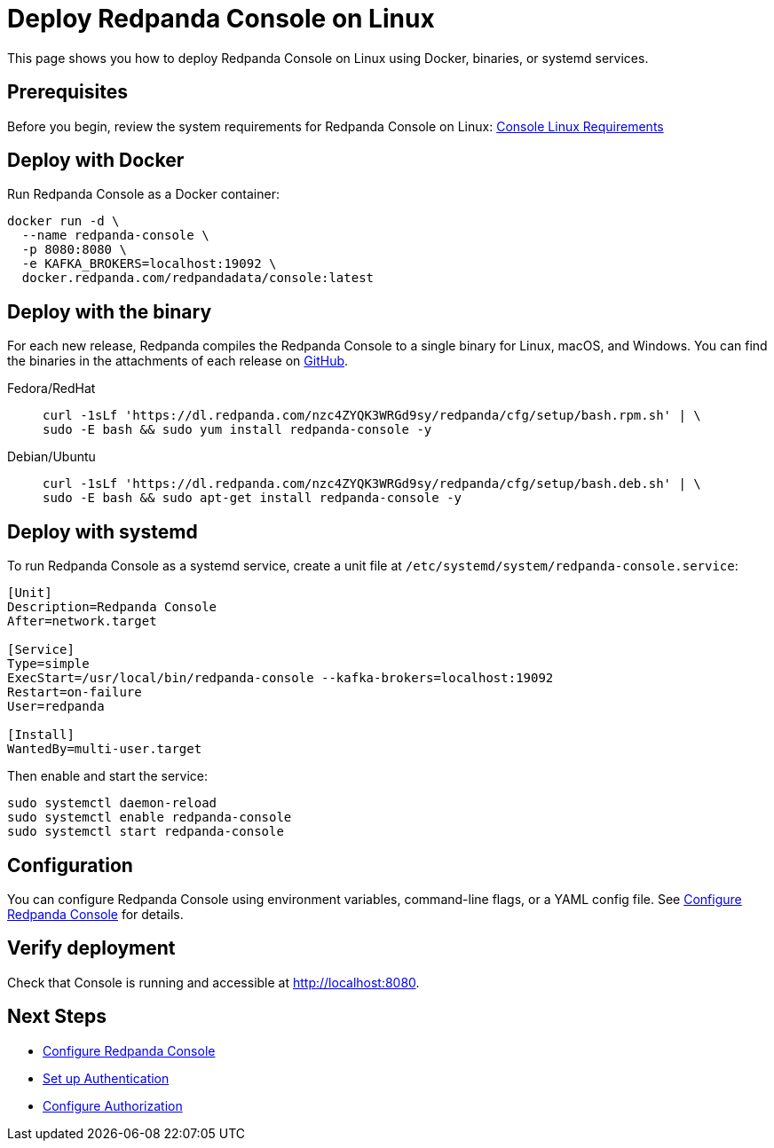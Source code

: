 = Deploy Redpanda Console on Linux
:description: Deploy Redpanda Console on Linux using Docker, binaries, or systemd services.
:page-aliases: console:deployment/linux.adoc
:env-linux: true

This page shows you how to deploy Redpanda Console on Linux using Docker, binaries, or systemd services.


== Prerequisites

Before you begin, review the system requirements for Redpanda Console on Linux: xref:deploy:console/linux/requirements.adoc[Console Linux Requirements]

== Deploy with Docker

Run Redpanda Console as a Docker container:

[,bash]
----
docker run -d \
  --name redpanda-console \
  -p 8080:8080 \
  -e KAFKA_BROKERS=localhost:19092 \
  docker.redpanda.com/redpandadata/console:latest
----

== Deploy with the binary

For each new release, Redpanda compiles the Redpanda Console to a single binary for Linux, macOS, and Windows. You can find the binaries in the attachments of each release on https://github.com/redpanda-data/console/releases[GitHub^].

[tabs]
=====
Fedora/RedHat::
+
--
[,bash]
----
curl -1sLf 'https://dl.redpanda.com/nzc4ZYQK3WRGd9sy/redpanda/cfg/setup/bash.rpm.sh' | \
sudo -E bash && sudo yum install redpanda-console -y
----

--
Debian/Ubuntu::
+
--
[,bash]
----
curl -1sLf 'https://dl.redpanda.com/nzc4ZYQK3WRGd9sy/redpanda/cfg/setup/bash.deb.sh' | \
sudo -E bash && sudo apt-get install redpanda-console -y
----

--
=====

== Deploy with systemd

To run Redpanda Console as a systemd service, create a unit file at `/etc/systemd/system/redpanda-console.service`:

[,ini]
----
[Unit]
Description=Redpanda Console
After=network.target

[Service]
Type=simple
ExecStart=/usr/local/bin/redpanda-console --kafka-brokers=localhost:19092
Restart=on-failure
User=redpanda

[Install]
WantedBy=multi-user.target
----

Then enable and start the service:

[,bash]
----
sudo systemctl daemon-reload
sudo systemctl enable redpanda-console
sudo systemctl start redpanda-console
----

== Configuration

You can configure Redpanda Console using environment variables, command-line flags, or a YAML config file. See xref:console:config/configure-console.adoc[Configure Redpanda Console] for details.

== Verify deployment

Check that Console is running and accessible at http://localhost:8080.

== Next Steps

* xref:console:config/configure-console.adoc[Configure Redpanda Console]
* xref:console:config/security/authentication.adoc[Set up Authentication]
* xref:console:config/security/authorization.adoc[Configure Authorization]
